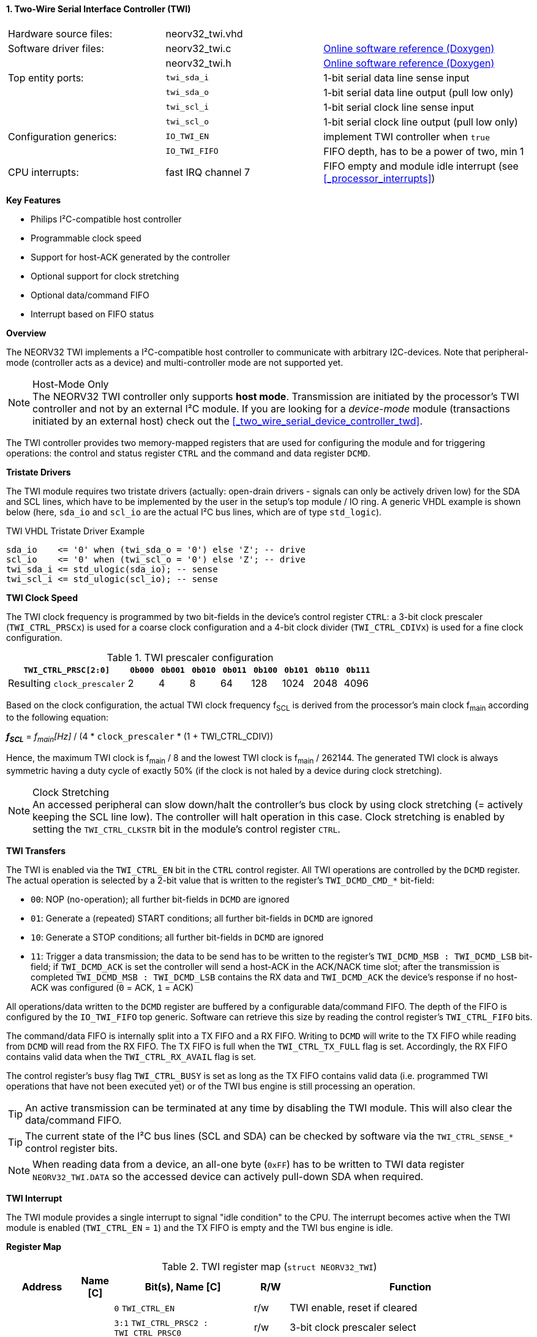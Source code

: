 <<<
:sectnums:
==== Two-Wire Serial Interface Controller (TWI)

[cols="<3,<3,<4"]
[grid="none"]
|=======================
| Hardware source files:  | neorv32_twi.vhd    |
| Software driver files:  | neorv32_twi.c      | link:https://stnolting.github.io/neorv32/sw/neorv32__twi_8c.html[Online software reference (Doxygen)]
|                         | neorv32_twi.h      | link:https://stnolting.github.io/neorv32/sw/neorv32__twi_8h.html[Online software reference (Doxygen)]
| Top entity ports:       | `twi_sda_i`        | 1-bit serial data line sense input
|                         | `twi_sda_o`        | 1-bit serial data line output (pull low only)
|                         | `twi_scl_i`        | 1-bit serial clock line sense input
|                         | `twi_scl_o`        | 1-bit serial clock line output (pull low only)
| Configuration generics: | `IO_TWI_EN`        | implement TWI controller when `true`
|                         | `IO_TWI_FIFO`      | FIFO depth, has to be a power of two, min 1
| CPU interrupts:         | fast IRQ channel 7 | FIFO empty and module idle interrupt (see <<_processor_interrupts>>)
|=======================

**Key Features**

* Philips I²C-compatible host controller
* Programmable clock speed
* Support for host-ACK generated by the controller
* Optional support for clock stretching
* Optional data/command FIFO
* Interrupt based on FIFO status


**Overview**

The NEORV32 TWI implements a I²C-compatible host controller to communicate with arbitrary I2C-devices.
Note that peripheral-mode (controller acts as a device) and multi-controller mode are not supported yet.

.Host-Mode Only
[NOTE]
The NEORV32 TWI controller only supports **host mode**. Transmission are initiated by the processor's TWI controller
and not by an external I²C module. If you are looking for a _device-mode_ module (transactions
initiated by an external host) check out the <<_two_wire_serial_device_controller_twd>>.

The TWI controller provides two memory-mapped registers that are used for configuring the module and
for triggering operations: the control and status register `CTRL` and the command and data register `DCMD`.


**Tristate Drivers**

The TWI module requires two tristate drivers (actually: open-drain drivers - signals can only be actively driven low) for
the SDA and SCL lines, which have to be implemented by the user in the setup's top module / IO ring. A generic VHDL example
is shown below (here, `sda_io` and `scl_io` are the actual I²C bus lines, which are of type `std_logic`).

.TWI VHDL Tristate Driver Example
[source,VHDL]
----
sda_io    <= '0' when (twi_sda_o = '0') else 'Z'; -- drive
scl_io    <= '0' when (twi_scl_o = '0') else 'Z'; -- drive
twi_sda_i <= std_ulogic(sda_io); -- sense
twi_scl_i <= std_ulogic(scl_io); -- sense
----


**TWI Clock Speed**

The TWI clock frequency is programmed by two bit-fields in the device's control register `CTRL`: a 3-bit clock prescaler
(`TWI_CTRL_PRSCx`) is used for a coarse clock configuration and a 4-bit clock divider (`TWI_CTRL_CDIVx`) is used for a fine
clock configuration.

.TWI prescaler configuration
[cols="<4,^1,^1,^1,^1,^1,^1,^1,^1"]
[options="header",grid="rows"]
|=======================
| **`TWI_CTRL_PRSC[2:0]`**    | `0b000` | `0b001` | `0b010` | `0b011` | `0b100` | `0b101` | `0b110` | `0b111`
| Resulting `clock_prescaler` |       2 |       4 |       8 |      64 |     128 |    1024 |    2048 |    4096
|=======================

Based on the clock configuration, the actual TWI clock frequency f~SCL~ is derived
from the processor's main clock f~main~ according to the following equation:

_**f~SCL~**_ = _f~main~[Hz]_ / (4 * `clock_prescaler` * (1 + TWI_CTRL_CDIV))

Hence, the maximum TWI clock is f~main~ / 8 and the lowest TWI clock is f~main~ / 262144. The generated TWI clock is
always symmetric having a duty cycle of exactly 50% (if the clock is not haled by a device during clock stretching).

.Clock Stretching
[NOTE]
An accessed peripheral can slow down/halt the controller's bus clock by using clock stretching (= actively keeping the
SCL line low). The controller will halt operation in this case. Clock stretching is enabled by setting the
`TWI_CTRL_CLKSTR` bit in the module's control register `CTRL`.


**TWI Transfers**

The TWI is enabled via the `TWI_CTRL_EN` bit in the `CTRL` control register. All TWI operations are controlled by
the `DCMD` register. The actual operation is selected by a 2-bit value that is written to the register's `TWI_DCMD_CMD_*`
bit-field:

* `00`: NOP (no-operation); all further bit-fields in `DCMD` are ignored
* `01`: Generate a (repeated) START conditions; all further bit-fields in `DCMD` are ignored
* `10`: Generate a STOP conditions; all further bit-fields in `DCMD` are ignored
* `11`: Trigger a data transmission; the data to be send has to be written to the register's `TWI_DCMD_MSB : TWI_DCMD_LSB`
bit-field; if `TWI_DCMD_ACK` is set the controller will send a host-ACK in the ACK/NACK time slot; after the transmission
is completed `TWI_DCMD_MSB : TWI_DCMD_LSB` contains the RX data and `TWI_DCMD_ACK` the device's response if no host-ACK was
configured (`0` = ACK, `1` = ACK)

All operations/data written to the `DCMD` register are buffered by a configurable data/command FIFO. The depth of the FIFO is
configured by the `IO_TWI_FIFO` top generic. Software can retrieve this size by reading the control register's `TWI_CTRL_FIFO` bits.

The command/data FIFO is internally split into a TX FIFO and a RX FIFO. Writing to `DCMD` will write to the TX FIFO while reading from
`DCMD` will read from the RX FIFO. The TX FIFO is full when the `TWI_CTRL_TX_FULL` flag is set. Accordingly, the RX FIFO contains valid
data when the `TWI_CTRL_RX_AVAIL` flag is set.

The control register's busy flag `TWI_CTRL_BUSY` is set as long as the TX FIFO contains valid data (i.e. programmed TWI operations
that have not been executed yet) or of the TWI bus engine is still processing an operation.

[TIP]
An active transmission can be terminated at any time by disabling the TWI module. This will also clear the data/command FIFO.

[TIP]
The current state of the I²C bus lines (SCL and SDA) can be checked by software via the `TWI_CTRL_SENSE_*` control register bits.

[NOTE]
When reading data from a device, an all-one byte (`0xFF`) has to be written to TWI data register `NEORV32_TWI.DATA`
so the accessed device can actively pull-down SDA when required.


**TWI Interrupt**

The TWI module provides a single interrupt to signal "idle condition" to the CPU. The interrupt becomes active when the
TWI module is enabled (`TWI_CTRL_EN` = `1`) and the TX FIFO is empty and the TWI bus engine is idle.


**Register Map**

.TWI register map (`struct NEORV32_TWI`)
[cols="<2,<1,<4,^1,<7"]
[options="header",grid="all"]
|=======================
| Address | Name [C] | Bit(s), Name [C] | R/W | Function
.12+<| `0xfff90000` .12+<| `CTRL` <|`0`     `TWI_CTRL_EN`                           ^| r/w <| TWI enable, reset if cleared
                                  <|`3:1`   `TWI_CTRL_PRSC2 : TWI_CTRL_PRSC0`       ^| r/w <| 3-bit clock prescaler select
                                  <|`7:4`   `TWI_CTRL_CDIV3 : TWI_CTRL_CDIV0`       ^| r/w <| 4-bit clock divider
                                  <|`8`     `TWI_CTRL_CLKSTR`                       ^| r/w <| Enable (allow) clock stretching
                                  <|`14:9`   -                                      ^| r/- <| _reserved_, read as zero
                                  <|`18:15` `TWI_CTRL_FIFO_MSB : TWI_CTRL_FIFO_LSB` ^| r/- <| FIFO depth; log2(`IO_TWI_FIFO`)
                                  <|`26:12`  -                                      ^| r/- <| _reserved_, read as zero
                                  <|`27`    `TWI_CTRL_SENSE_SCL`                    ^| r/- <| current state of the SCL bus line
                                  <|`28`    `TWI_CTRL_SENSE_SDA`                    ^| r/- <| current state of the SDA bus line
                                  <|`29`    `TWI_CTRL_TX_FULL`                      ^| r/- <| set if the TWI bus is claimed by any controller
                                  <|`30`    `TWI_CTRL_RX_AVAIL`                     ^| r/- <| RX FIFO data available
                                  <|`31`    `TWI_CTRL_BUSY`                         ^| r/- <| TWI bus engine busy or TX FIFO not empty
.3+<| `0xfff90004` .3+<| `DCMD`   <|`7:0`   `TWI_DCMD_MSB : TWI_DCMD_LSB`           ^| r/w <| RX/TX data byte
                                  <|`8`     `TWI_DCMD_ACK`                          ^| r/w <| write: ACK bit sent by controller; read: `1` = device NACK, `0` = device ACK
                                  <|`10:9`  `TWI_DCMD_CMD_HI : TWI_DCMD_CMD_LO`     ^| r/w <| TWI operation (`00` = NOP, `01` = START conditions, `10` = STOP condition, `11` = data transmission)
|=======================
